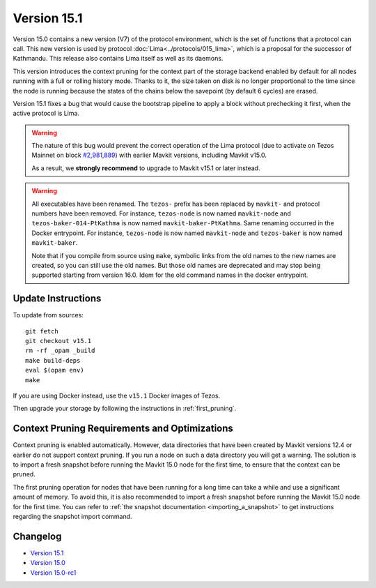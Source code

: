 Version 15.1
============

Version 15.0 contains a new version (V7)
of the protocol environment, which is the set of functions that a
protocol can call. This new version is used by protocol :doc:`Lima<../protocols/015_lima>`,
which is a proposal for the successor of Kathmandu. This release also
contains Lima itself as well as its daemons.

This version introduces the context pruning for the context part of
the storage backend enabled by default for all nodes running with a
full or rolling history mode. Thanks to it, the size taken on disk is
no longer proportional to the time since the node is running because
the states of the chains below the savepoint (by default 6 cycles) are
erased.

Version 15.1 fixes a bug that would cause the bootstrap pipeline to apply a
block without prechecking it first, when the active protocol is Lima.

.. warning::

  The nature of this bug would prevent the correct operation of the Lima protocol
  (due to activate on Tezos Mainnet on block
  `#2,981,889 <https://tzstats.com/2981889>`__)
  with earlier Mavkit versions, including Mavkit v15.0.

  As a result, we **strongly recommend** to upgrade to Mavkit v15.1 or later instead.

.. warning::

   All executables have been renamed.  The ``tezos-`` prefix
   has been replaced by ``mavkit-`` and protocol numbers have been
   removed. For instance, ``tezos-node`` is now named ``mavkit-node``
   and ``tezos-baker-014-PtKathma`` is now named
   ``mavkit-baker-PtKathma``.  Same renaming occurred in the Docker
   entrypoint. For instance, ``tezos-node`` is now named
   ``mavkit-node`` and ``tezos-baker`` is now named ``mavkit-baker``.

   Note that if you compile from source using ``make``, symbolic links
   from the old names to the new names are created, so you can still
   use the old names.  But those old names are deprecated and may stop
   being supported starting from version 16.0. Idem for the old command
   names in the docker entrypoint.

Update Instructions
-------------------

To update from sources::

  git fetch
  git checkout v15.1
  rm -rf _opam _build
  make build-deps
  eval $(opam env)
  make

If you are using Docker instead, use the ``v15.1`` Docker images of Tezos.

Then upgrade your storage by following the instructions in :ref:`first_pruning`.

.. _first_pruning:

Context Pruning Requirements and Optimizations
----------------------------------------------

Context pruning is enabled automatically.
However, data directories that have been created by Mavkit
versions 12.4 or earlier do not support context pruning. If you run a
node on such a data directory you will get a warning. The solution is
to import a fresh snapshot before running the Mavkit 15.0 node
for the first time, to ensure that the context can be pruned.

The first pruning operation for nodes that have been running for a
long time can take a while and use a significant amount of memory. To
avoid this, it is also recommended to import a fresh snapshot before
running the Mavkit 15.0 node for the first time. You can refer to
:ref:`the snapshot documentation <importing_a_snapshot>` to get
instructions regarding the snapshot import command.

Changelog
---------

- `Version 15.1 <../CHANGES.html#version-15-1>`_
- `Version 15.0 <../CHANGES.html#version-15-0>`_
- `Version 15.0-rc1 <../CHANGES.html#version-15-0-rc1>`_
